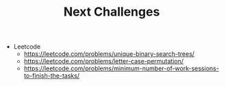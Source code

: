 :PROPERTIES:
:ID:       858F485A-1654-4FB5-B938-922487F9D600
:END:
#+TITLE: Next Challenges

- Leetcode
  - https://leetcode.com/problems/unique-binary-search-trees/
  - https://leetcode.com/problems/letter-case-permutation/
  - https://leetcode.com/problems/minimum-number-of-work-sessions-to-finish-the-tasks/

